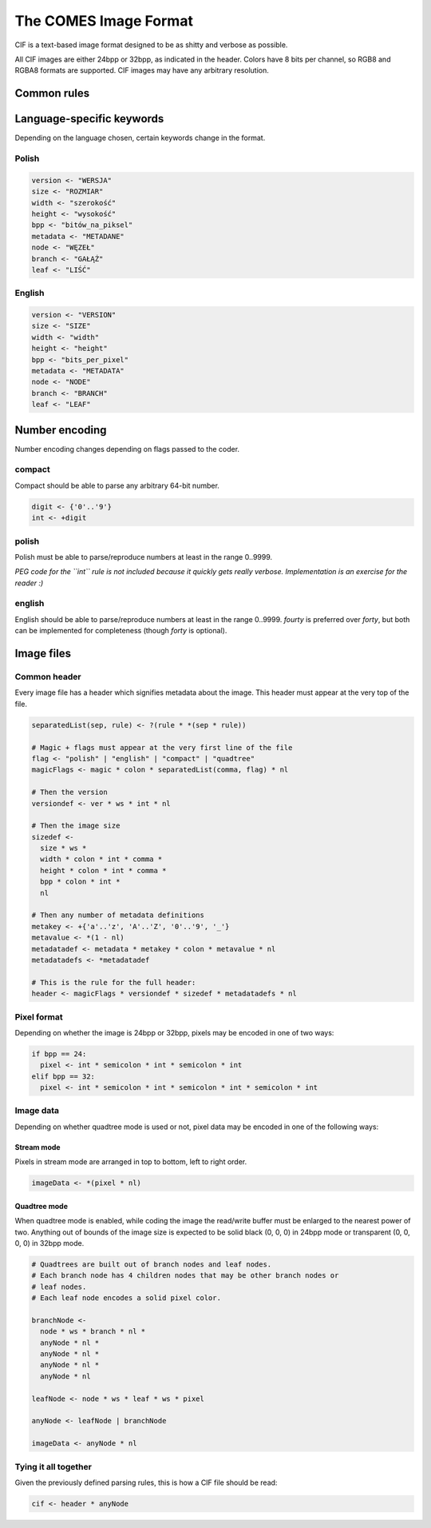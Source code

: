 The COMES Image Format
----------

CIF is a text-based image format designed to be as shitty and verbose as
possible.

All CIF images are either 24bpp or 32bpp, as indicated in the header.
Colors have 8 bits per channel, so RGB8 and RGBA8 formats are supported.
CIF images may have any arbitrary resolution.

Common rules
============

.. code-block:

 ws <- +' '
 nl <- +'\n'
 comma <- ',' * ws
 semicolon <- ';' * ws
 colon <- ':' * ws
 magic <- "CIF"

Language-specific keywords
==========================

Depending on the language chosen, certain keywords change in the format.

Polish
******

.. code-block::

 version <- "WERSJA"
 size <- "ROZMIAR"
 width <- "szerokość"
 height <- "wysokość"
 bpp <- "bitów_na_piksel"
 metadata <- "METADANE"
 node <- "WĘZEŁ"
 branch <- "GAŁĄŹ"
 leaf <- "LIŚĆ"

English
*******

.. code-block::

 version <- "VERSION"
 size <- "SIZE"
 width <- "width"
 height <- "height"
 bpp <- "bits_per_pixel"
 metadata <- "METADATA"
 node <- "NODE"
 branch <- "BRANCH"
 leaf <- "LEAF"

Number encoding
===============

Number encoding changes depending on flags passed to the coder.

compact
*******

Compact should be able to parse any arbitrary 64-bit number.

.. code-block::

 digit <- {'0'..'9'}
 int <- +digit

polish
******

Polish must be able to parse/reproduce numbers at least in the range 0..9999.

*PEG code for the ``int`` rule is not included because it quickly gets really
verbose. Implementation is an exercise for the reader :)*

english
*******

English should be able to parse/reproduce numbers at least in the range
0..9999. `fourty` is preferred over `forty`, but both can be implemented for
completeness (though `forty` is optional).

Image files
===========

Common header
*************

Every image file has a header which signifies metadata about the image.
This header must appear at the very top of the file.

.. code-block::

 separatedList(sep, rule) <- ?(rule * *(sep * rule))

 # Magic + flags must appear at the very first line of the file
 flag <- "polish" | "english" | "compact" | "quadtree"
 magicFlags <- magic * colon * separatedList(comma, flag) * nl

 # Then the version
 versiondef <- ver * ws * int * nl

 # Then the image size
 sizedef <-
   size * ws *
   width * colon * int * comma *
   height * colon * int * comma *
   bpp * colon * int *
   nl

 # Then any number of metadata definitions
 metakey <- +{'a'..'z', 'A'..'Z', '0'..'9', '_'}
 metavalue <- *(1 - nl)
 metadatadef <- metadata * metakey * colon * metavalue * nl
 metadatadefs <- *metadatadef

 # This is the rule for the full header:
 header <- magicFlags * versiondef * sizedef * metadatadefs * nl

Pixel format
************

Depending on whether the image is 24bpp or 32bpp, pixels may be encoded in
one of two ways:

.. code-block::

 if bpp == 24:
   pixel <- int * semicolon * int * semicolon * int
 elif bpp == 32:
   pixel <- int * semicolon * int * semicolon * int * semicolon * int

Image data
**********

Depending on whether quadtree mode is used or not, pixel data may be encoded
in one of the following ways:

Stream mode
~~~~~~~~~~~

Pixels in stream mode are arranged in top to bottom, left to right order.

.. code-block::

 imageData <- *(pixel * nl)

Quadtree mode
~~~~~~~~~~~~~

When quadtree mode is enabled, while coding the image the read/write buffer
must be enlarged to the nearest power of two. Anything out of bounds of the
image size is expected to be solid black (0, 0, 0) in 24bpp mode or
transparent (0, 0, 0, 0) in 32bpp mode.

.. code-block::

 # Quadtrees are built out of branch nodes and leaf nodes.
 # Each branch node has 4 children nodes that may be other branch nodes or
 # leaf nodes.
 # Each leaf node encodes a solid pixel color.

 branchNode <-
   node * ws * branch * nl *
   anyNode * nl *
   anyNode * nl *
   anyNode * nl *
   anyNode * nl

 leafNode <- node * ws * leaf * ws * pixel

 anyNode <- leafNode | branchNode

 imageData <- anyNode * nl

Tying it all together
*********************

Given the previously defined parsing rules, this is how a CIF file should be
read:

.. code-block::

  cif <- header * anyNode
